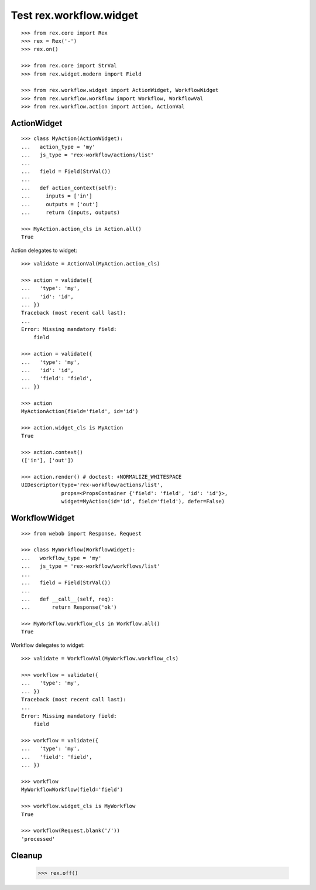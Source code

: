 Test rex.workflow.widget
========================

::

  >>> from rex.core import Rex
  >>> rex = Rex('-')
  >>> rex.on()

  >>> from rex.core import StrVal
  >>> from rex.widget.modern import Field

  >>> from rex.workflow.widget import ActionWidget, WorkflowWidget
  >>> from rex.workflow.workflow import Workflow, WorkflowVal
  >>> from rex.workflow.action import Action, ActionVal

ActionWidget
------------

::

  >>> class MyAction(ActionWidget):
  ...   action_type = 'my'
  ...   js_type = 'rex-workflow/actions/list'
  ...
  ...   field = Field(StrVal())
  ...
  ...   def action_context(self):
  ...     inputs = ['in']
  ...     outputs = ['out']
  ...     return (inputs, outputs)

  >>> MyAction.action_cls in Action.all()
  True

Action delegates to widget::

  >>> validate = ActionVal(MyAction.action_cls)

  >>> action = validate({
  ...   'type': 'my',
  ...   'id': 'id',
  ... })
  Traceback (most recent call last):
  ...
  Error: Missing mandatory field:
      field

  >>> action = validate({
  ...   'type': 'my',
  ...   'id': 'id',
  ...   'field': 'field',
  ... })

  >>> action
  MyActionAction(field='field', id='id')

  >>> action.widget_cls is MyAction
  True

  >>> action.context()
  (['in'], ['out'])

  >>> action.render() # doctest: +NORMALIZE_WHITESPACE
  UIDescriptor(type='rex-workflow/actions/list',
               props=<PropsContainer {'field': 'field', 'id': 'id'}>,
               widget=MyAction(id='id', field='field'), defer=False)



WorkflowWidget
--------------

::

  >>> from webob import Response, Request

  >>> class MyWorkflow(WorkflowWidget):
  ...   workflow_type = 'my'
  ...   js_type = 'rex-workflow/workflows/list'
  ...
  ...   field = Field(StrVal())
  ...
  ...   def __call__(self, req):
  ...       return Response('ok')

  >>> MyWorkflow.workflow_cls in Workflow.all()
  True

Workflow delegates to widget::

  >>> validate = WorkflowVal(MyWorkflow.workflow_cls)

  >>> workflow = validate({
  ...   'type': 'my',
  ... })
  Traceback (most recent call last):
  ...
  Error: Missing mandatory field:
      field

  >>> workflow = validate({
  ...   'type': 'my',
  ...   'field': 'field',
  ... })

  >>> workflow
  MyWorkflowWorkflow(field='field')

  >>> workflow.widget_cls is MyWorkflow
  True

  >>> workflow(Request.blank('/'))
  'processed'

Cleanup
-------

  >>> rex.off()

